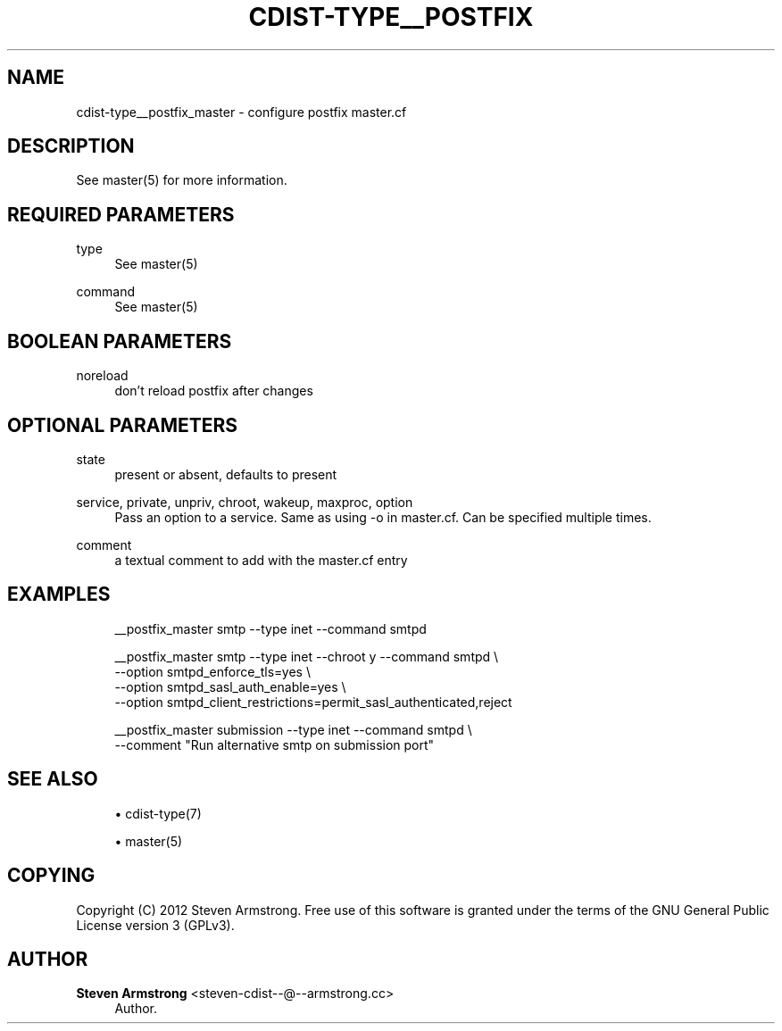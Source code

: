 '\" t
.\"     Title: cdist-type__postfix_master
.\"    Author: Steven Armstrong <steven-cdist--@--armstrong.cc>
.\" Generator: DocBook XSL Stylesheets v1.78.1 <http://docbook.sf.net/>
.\"      Date: 10/03/2013
.\"    Manual: \ \&
.\"    Source: \ \&
.\"  Language: English
.\"
.TH "CDIST\-TYPE__POSTFIX" "7" "10/03/2013" "\ \&" "\ \&"
.\" -----------------------------------------------------------------
.\" * Define some portability stuff
.\" -----------------------------------------------------------------
.\" ~~~~~~~~~~~~~~~~~~~~~~~~~~~~~~~~~~~~~~~~~~~~~~~~~~~~~~~~~~~~~~~~~
.\" http://bugs.debian.org/507673
.\" http://lists.gnu.org/archive/html/groff/2009-02/msg00013.html
.\" ~~~~~~~~~~~~~~~~~~~~~~~~~~~~~~~~~~~~~~~~~~~~~~~~~~~~~~~~~~~~~~~~~
.ie \n(.g .ds Aq \(aq
.el       .ds Aq '
.\" -----------------------------------------------------------------
.\" * set default formatting
.\" -----------------------------------------------------------------
.\" disable hyphenation
.nh
.\" disable justification (adjust text to left margin only)
.ad l
.\" -----------------------------------------------------------------
.\" * MAIN CONTENT STARTS HERE *
.\" -----------------------------------------------------------------
.SH "NAME"
cdist-type__postfix_master \- configure postfix master\&.cf
.SH "DESCRIPTION"
.sp
See master(5) for more information\&.
.SH "REQUIRED PARAMETERS"
.PP
type
.RS 4
See master(5)
.RE
.PP
command
.RS 4
See master(5)
.RE
.SH "BOOLEAN PARAMETERS"
.PP
noreload
.RS 4
don\(cqt reload postfix after changes
.RE
.SH "OPTIONAL PARAMETERS"
.PP
state
.RS 4
present or absent, defaults to present
.RE
.PP
service, private, unpriv, chroot, wakeup, maxproc, option
.RS 4
Pass an option to a service\&. Same as using \-o in master\&.cf\&. Can be specified multiple times\&.
.RE
.PP
comment
.RS 4
a textual comment to add with the master\&.cf entry
.RE
.SH "EXAMPLES"
.sp
.if n \{\
.RS 4
.\}
.nf
__postfix_master smtp \-\-type inet \-\-command smtpd

__postfix_master smtp \-\-type inet \-\-chroot y \-\-command smtpd \e
   \-\-option smtpd_enforce_tls=yes \e
   \-\-option smtpd_sasl_auth_enable=yes \e
   \-\-option smtpd_client_restrictions=permit_sasl_authenticated,reject

__postfix_master submission \-\-type inet \-\-command smtpd \e
   \-\-comment "Run alternative smtp on submission port"
.fi
.if n \{\
.RE
.\}
.SH "SEE ALSO"
.sp
.RS 4
.ie n \{\
\h'-04'\(bu\h'+03'\c
.\}
.el \{\
.sp -1
.IP \(bu 2.3
.\}
cdist\-type(7)
.RE
.sp
.RS 4
.ie n \{\
\h'-04'\(bu\h'+03'\c
.\}
.el \{\
.sp -1
.IP \(bu 2.3
.\}
master(5)
.RE
.SH "COPYING"
.sp
Copyright (C) 2012 Steven Armstrong\&. Free use of this software is granted under the terms of the GNU General Public License version 3 (GPLv3)\&.
.SH "AUTHOR"
.PP
\fBSteven Armstrong\fR <\&steven\-cdist\-\-@\-\-armstrong\&.cc\&>
.RS 4
Author.
.RE
